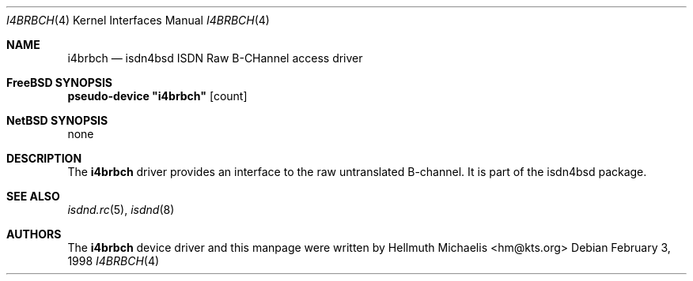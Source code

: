 .\"
.\" Copyright (c) 1997, 1999 Hellmuth Michaelis. All rights reserved.
.\"
.\" Redistribution and use in source and binary forms, with or without
.\" modification, are permitted provided that the following conditions
.\" are met:
.\" 1. Redistributions of source code must retain the above copyright
.\"    notice, this list of conditions and the following disclaimer.
.\" 2. Redistributions in binary form must reproduce the above copyright
.\"    notice, this list of conditions and the following disclaimer in the
.\"    documentation and/or other materials provided with the distribution.
.\"
.\" THIS SOFTWARE IS PROVIDED BY THE AUTHOR AND CONTRIBUTORS ``AS IS'' AND
.\" ANY EXPRESS OR IMPLIED WARRANTIES, INCLUDING, BUT NOT LIMITED TO, THE
.\" IMPLIED WARRANTIES OF MERCHANTABILITY AND FITNESS FOR A PARTICULAR PURPOSE
.\" ARE DISCLAIMED.  IN NO EVENT SHALL THE AUTHOR OR CONTRIBUTORS BE LIABLE
.\" FOR ANY DIRECT, INDIRECT, INCIDENTAL, SPECIAL, EXEMPLARY, OR CONSEQUENTIAL
.\" DAMAGES (INCLUDING, BUT NOT LIMITED TO, PROCUREMENT OF SUBSTITUTE GOODS
.\" OR SERVICES; LOSS OF USE, DATA, OR PROFITS; OR BUSINESS INTERRUPTION)
.\" HOWEVER CAUSED AND ON ANY THEORY OF LIABILITY, WHETHER IN CONTRACT, STRICT
.\" LIABILITY, OR TORT (INCLUDING NEGLIGENCE OR OTHERWISE) ARISING IN ANY WAY
.\" OUT OF THE USE OF THIS SOFTWARE, EVEN IF ADVISED OF THE POSSIBILITY OF
.\" SUCH DAMAGE.
.\"
.\" $FreeBSD$
.\"
.\"	last edit-date: [Sun Feb 14 10:37:03 1999]
.\"
.Dd February 3, 1998
.Dt I4BRBCH 4
.Os
.Sh NAME
.Nm i4brbch
.Nd isdn4bsd ISDN Raw B-CHannel access driver
.Sh FreeBSD SYNOPSIS
.Cd pseudo-device \&"i4brbch\&" Op count
.Sh NetBSD SYNOPSIS
none
.Sh DESCRIPTION
The
.Nm
driver provides an interface to the raw untranslated B-channel. It is
part of the isdn4bsd package.
.Sh SEE ALSO
.Xr isdnd.rc 5 ,
.Xr isdnd 8
.Sh AUTHORS
The
.Nm
device driver and this manpage were written by
.An Hellmuth Michaelis Aq hm@kts.org
